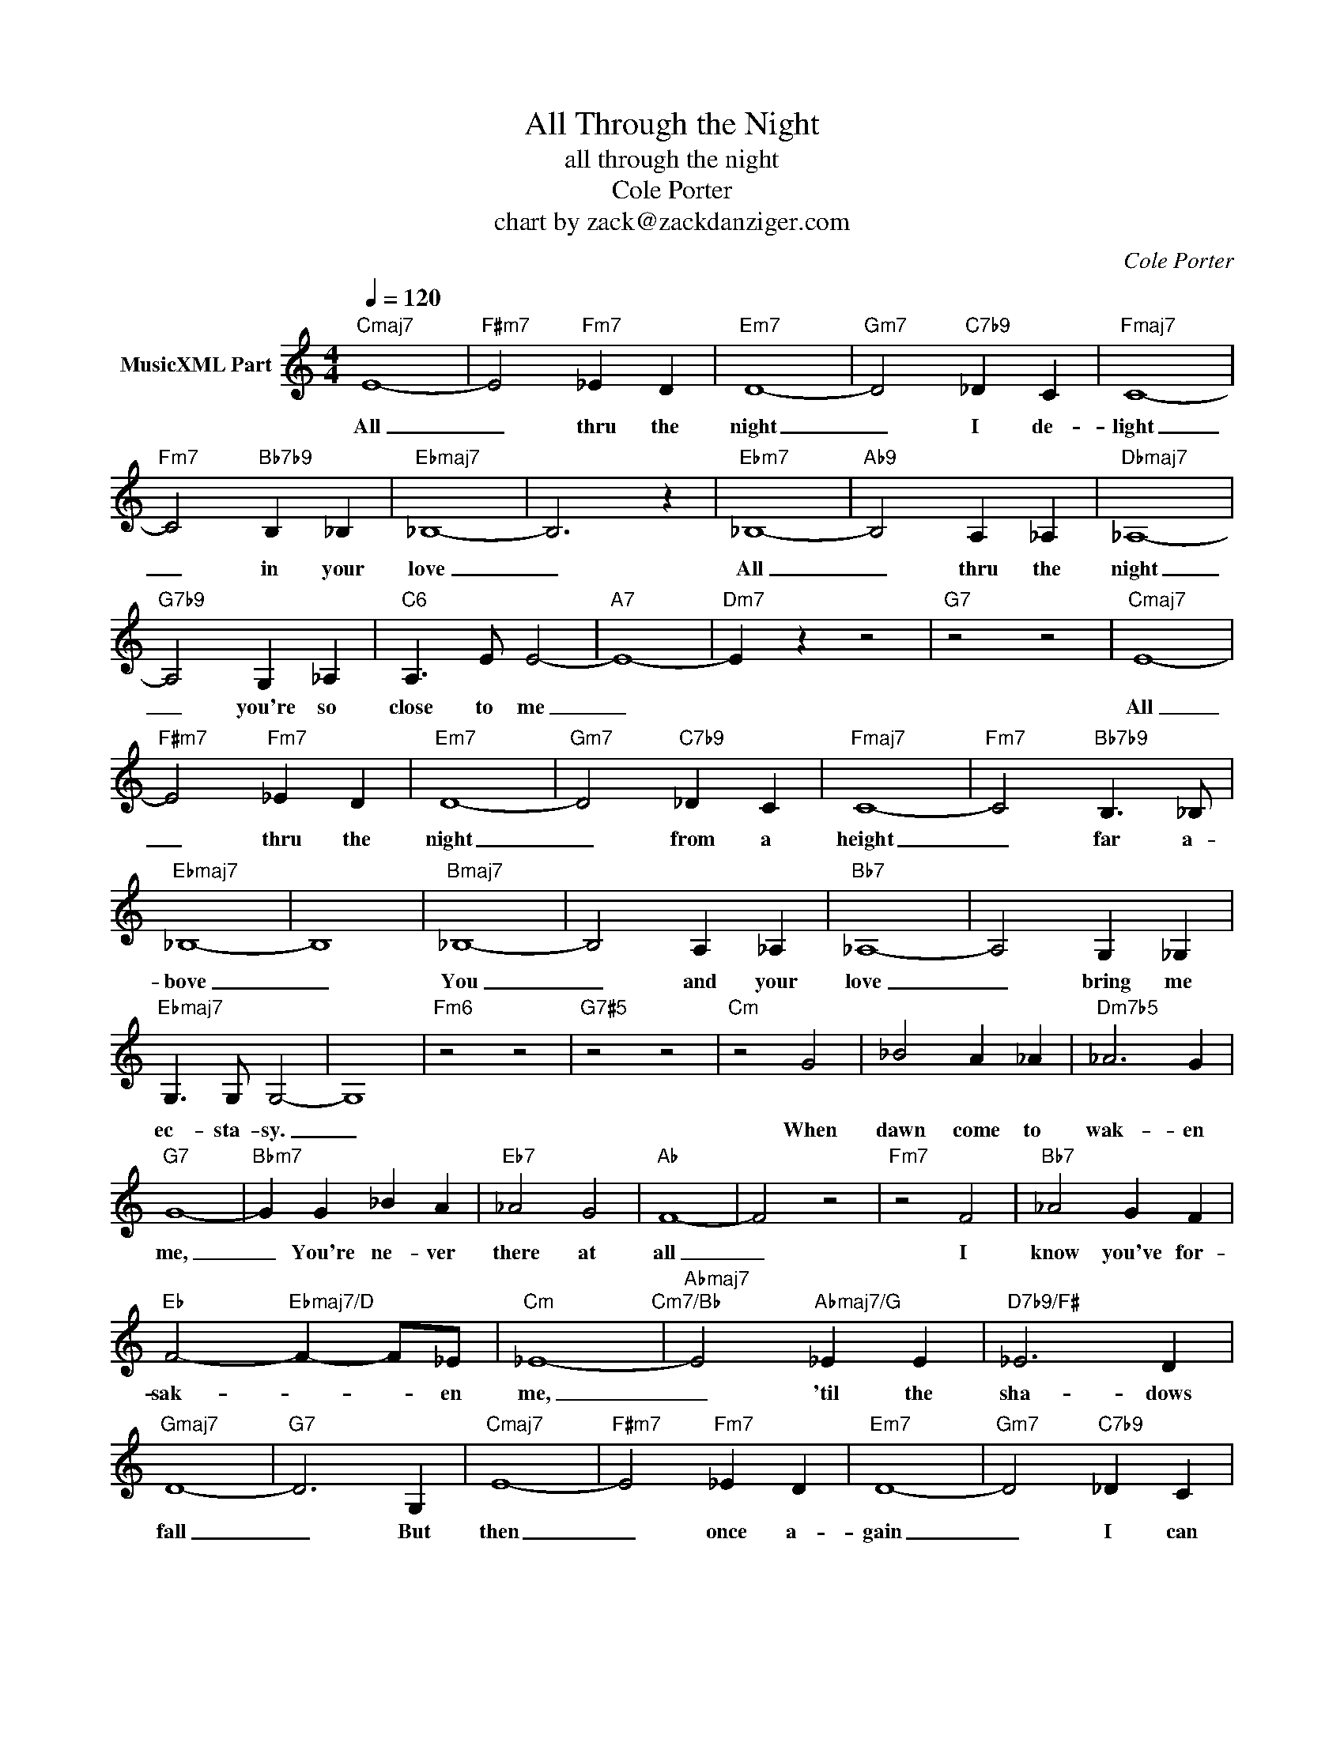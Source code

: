 X:1
T:All Through the Night
T:all through the night
T:Cole Porter
T:chart by zack@zackdanziger.com
C:Cole Porter
Z:All Rights Reserved
L:1/4
Q:1/4=120
M:4/4
K:C
V:1 treble nm="MusicXML Part"
%%MIDI program 0
V:1
"Cmaj7" E4- |"F#m7" E2"Fm7" _E D |"Em7" D4- |"Gm7" D2"C7b9" _D C |"Fmaj7" C4- | %5
w: All|_ thru the|night|_ I de-|light|
"Fm7" C2"Bb7b9" B, _B, |"Ebmaj7" _B,4- | B,3 z |"Ebm7" _B,4- |"Ab9" B,2 A, _A, |"Dbmaj7" _A,4- | %11
w: _ in your|love|_|All|_ thru the|night|
"G7b9" A,2 G, _A, |"C6" A,3/2 E/ E2- |"A7" E4- |"Dm7" E z z2 |"G7" z2 z2 |"Cmaj7" E4- | %17
w: _ you're so|close to me|_|||All|
"F#m7" E2"Fm7" _E D |"Em7" D4- |"Gm7" D2"C7b9" _D C |"Fmaj7" C4- |"Fm7" C2"Bb7b9" B,3/2 _B,/ | %22
w: _ thru the|night|_ from a|height|_ far a-|
"Ebmaj7" _B,4- | B,4 |"Bmaj7" _B,4- | B,2 A, _A, |"Bb7" _A,4- | A,2 G, _G, | %28
w: bove|_|You|_ and your|love|_ bring me|
"Ebmaj7" G,3/2 G,/ G,2- | G,4 |"Fm6" z2 z2 |"G7#5" z2 z2 |"Cm" z2 G2 | _B2 A _A |"Dm7b5" _A3 G | %35
w: ec- sta- sy.|_|||When|dawn come to|wak- en|
"G7" G4- |"Bbm7" G G _B A |"Eb7" _A2 G2 |"Ab" F4- | F2 z2 |"Fm7" z2 F2 |"Bb7" _A2 G F | %42
w: me,|_ You're ne- ver|there at|all|_|I|know you've for-|
"Eb" F2-"Ebmaj7/D" F- F/_E/ |"Cm" _E4-"Cm7/Bb" |"Abmaj7" E2"Abmaj7/G" _E E |"D7b9/F#" _E3 D | %46
w: sak- * * en|me,|_ 'til the|sha- dows|
"Gmaj7" D4- |"G7" D3 G, |"Cmaj7" E4- |"F#m7" E2"Fm7" _E D |"Em7" D4- |"Gm7" D2"C7b9" _D C | %52
w: fall|_ But|then|_ once a-|gain|_ I can|
"Fmaj7" C4- | C2 B, C |"Fm7" _A4- | A2 G _A |"C6" A4 |"B7" ^D2"E7" E2 |"Dm7" A4 |"G7b9" _A3 G | %60
w: dream|_ I've the|right.|_ To be|close|to you|all|thru the|
"Cmaj7" G2- G2 |"Cm7" x4 |"Cmaj7" x4 |"Cm7" x4 |] %64
w: night _||||

